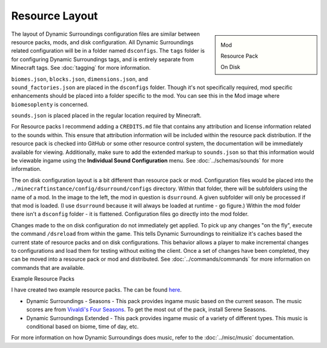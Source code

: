 .. role:: underlined
.. role:: sectiontitle

Resource Layout
===============

.. sidebar::

    .. image:: images/modlayout.png

    Mod

    .. image:: images/packlayout.png
        
    Resource Pack

    .. image:: images/disklayout.png

    On Disk

The layout of Dynamic Surroundings configuration files are similar between resource packs, mods, and disk configuration. All Dynamic Surroundings related configuration will be in a
folder named ``dsconfigs``. The ``tags`` folder is for configuring Dynamic Surroundings tags, and is entirely separate from Minecraft tags. See :doc:`tagging` for more
information.

``biomes.json``, ``blocks.json``, ``dimensions.json``, and ``sound_factories.json`` are placed in the ``dsconfigs`` folder. Though it's not specifically required, mod specific
enhancements should be placed into a folder specific to the mod. You can see this in the Mod image where ``biomesoplenty`` is concerned.

``sounds.json`` is placed placed in the regular location required by Minecraft.

For Resource packs I recommend adding a ``CREDITS.md`` file that contains any attribution and license information related to the sounds within. This ensure that attribution information
will be included within the resource pack distribution. If the resource pack is checked into GitHub or some other resource control system, the documentation will be immediately
available for viewing. Additionally, make sure to add the extended markup to ``sounds.json`` so that this information would be viewable ingame using the **Individual Sound Configuration** menu.
See :doc:`../schemas/sounds` for more information.

The on disk configuration layout is a bit different than resource pack or mod. Configuration files would be placed into the ``./minecraftinstance/config/dsurround/configs`` directory. Within
that folder, there will be subfolders using the name of a mod. In the image to the left, the mod in question is ``dsurround``. A given subfolder will only be processed if that mod is loaded.
(I use ``dsurround`` because it will always be loaded at runtime - go figure.) Within the mod folder there isn't a ``dsconfig`` folder - it is flattened. Configuration files go directly
into the mod folder.

Changes made to the on disk configuration do not immediately get applied. To pick up any changes "on the fly", execute the command ``/dsreload`` from within the game. This tells Dynamic Surroundings
to reinitialize it's caches based the current state of resource packs and on disk configurations. This behavior allows a player to make incremental changes to configurations and load them for
testing without exiting the client. Once a set of changes have been completed, they can be moved into a resource pack or mod and distributed. See :doc:`../commands/commands` for more information
on commands that are available.

:sectiontitle:`Example Resource Packs`

I have created two example resource packs. The can be found `here <https://github.com/OreCruncher/DynamicSurroundingsFabric/tree/main/packs>`_.

* :underlined:`Dynamic Surroundings - Seasons` - This pack provides ingame music based on the current season. The music scores are from `Vivaldi's Four Seasons <https://en.wikipedia.org/wiki/The_Four_Seasons_(Vivaldi)>`_. To get the most out of the pack, install Serene Seasons.
* :underlined:`Dynamic Surroundings Extended` - This pack provides ingame music of a variety of different types. This music is conditional based on biome, time of day, etc.

For more information on how Dynamic Surroundings does music, refer to the :doc:`../misc/music` documentation.